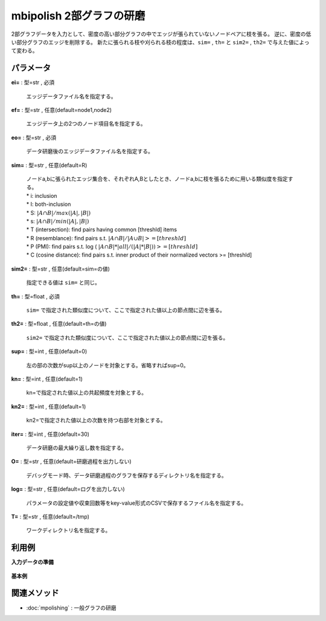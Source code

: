 mbipolish 2部グラフの研磨
------------------------------------

2部グラフデータを入力として、密度の高い部分グラフの中でエッジが張られていないノードペアに枝を張る。
逆に、密度の低い部分グラフのエッジを削除する。
新たに張られる枝や刈られる枝の程度は、``sim=`` , ``th=`` と ``sim2=`` , ``th2=`` で与えた値によって変わる。


パラメータ
''''''''''''''''''''''

**ei=** : 型=str , 必須

  | エッジデータファイル名を指定する。

**ef=** : 型=str , 任意(default=node1,node2)

  | エッジデータ上の2つのノード項目名を指定する。

**eo=** : 型=str , 必須

  | データ研磨後のエッジデータファイル名を指定する。

**sim=** : 型=str , 任意(default=R)

  | ノードa,bに張られたエッジ集合を、それぞれA,Bとしたとき、ノードa,bに枝を張るために用いる類似度を指定する。
  | * i: inclusion
  | * I: both-inclusion
  | * S: :math:`|A \cap B| / max(|A|,|B|)`
  | * s: :math:`|A \cap B| / min(|A|,|B|)`
  | * T (intersection): find pairs having common [threshld] items
  | * R (resemblance): find pairs s.t. :math:`|A \cap B| / |A \cup B| >= [threshld]`
  | * P (PMI): find pairs s.t. log ( :math:`|A \cap B| * |all| / (|A|*|B|)) >= [threshld]`
  | * C (cosine distance): find pairs s.t. inner product of their normalized vectors >= [threshld]

**sim2=** : 型=str , 任意(default=sim=の値)

  | 指定できる値は ``sim=`` と同じ。

**th=** : 型=float , 必須

  | ``sim=`` で指定された類似度について、ここで指定された値以上の節点間に辺を張る。

**th2=** : 型=float , 任意(default=th=の値)

  | ``sim2=`` で指定された類似度について、ここで指定された値以上の節点間に辺を張る。

**sup=** : 型=int , 任意(default=0)

  | 左の部の次数がsup以上のノードを対象とする。省略すればsup=0。

**kn=** : 型=int , 任意(default=1)

  | kn=で指定された値以上の共起頻度を対象とする。

**kn2=** : 型=int , 任意(default=1)

  | kn2=で指定された値以上の次数を持つ右部を対象とする。

**iter=** : 型=int , 任意(default=30)

  | データ研磨の最大繰り返し数を指定する。

**O=** : 型=str , 任意(default=研磨過程を出力しない)

  | デバッグモード時、データ研磨過程のグラフを保存するディレクトリ名を指定する。

**log=** : 型=str , 任意(default=ログを出力しない)

  | パラメータの設定値や収束回数等をkey-value形式のCSVで保存するファイル名を指定する。

**T=** : 型=str , 任意(default=/tmp)

  | ワークディレクトリ名を指定する。



利用例
''''''''''''

**入力データの準備**

  .. code-block:: python
    :linenos:

    with open('edge.csv','w') as f:
      f.write(
    '''node1,node2
    A,a
    A,b
    B,a
    B,b
    C,c
    C,d
    D,b
    D,e
    ''')


**基本例**


  .. code-block:: python
    :linenos:

    import nysol.take as nt
    nt.mbipolish(ei="edge.csv",ef="node1,node2", th=0.2, eo="output.csv").run()
    ### output.sv の内容


関連メソッド
''''''''''''''''''''

* :doc:`mpolishing` : 一般グラフの研磨

